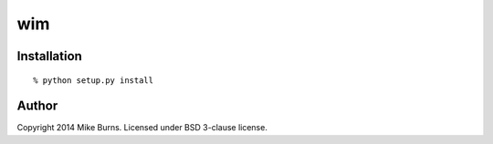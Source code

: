 ===
wim
===

Installation
------------

::

    % python setup.py install

Author
------
Copyright 2014 Mike Burns. Licensed under BSD 3-clause license.
